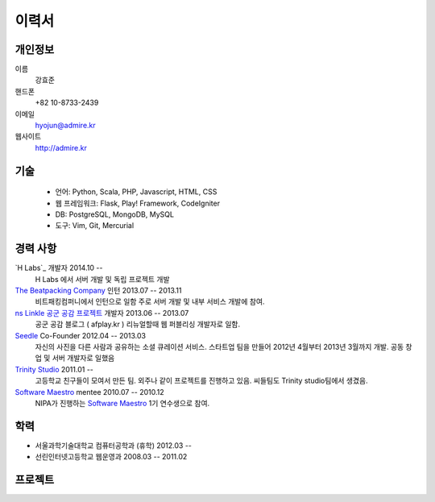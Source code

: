 ======
이력서
======

개인정보
--------

이름
    강효준

핸드폰
    +82 10-8733-2439

이메일
    hyojun@admire.kr

웹사이트
    http://admire.kr

기술
--------

    - 언어: Python, Scala, PHP, Javascript, HTML, CSS
    - 웹 프레임워크: Flask, Play! Framework, CodeIgniter
    - DB: PostgreSQL, MongoDB, MySQL
    - 도구: Vim, Git, Mercurial

경력 사항
---------

`H Labs`_ 개발자 2014.10 --
    H Labs 에서 서버 개발 및 독립 프로젝트 개발

`The Beatpacking Company`_ 인턴 2013.07 -- 2013.11
    비트패킹컴퍼니에서 인턴으로 일함 주로 서버 개발 및 내부 서비스 개발에 참여.

`ns Linkle 공군 공감 프로젝트`_ 개발자 2013.06 -- 2013.07
    공군 공감 블로그 ( afplay.kr ) 리뉴얼할때 웹 퍼블리싱 개발자로 일함.

`Seedle`_ Co-Founder 2012.04 -- 2013.03
    자신의 사진을 다른 사람과 공유하는 소셜 큐레이션 서비스. 스타트업 팀을
    만들어 2012년 4월부터 2013년 3월까지 개발. 공동 창업 및 서버 개발자로 일했음

`Trinity Studio`_ 2011.01 --
    고등학교 친구들이 모여서 만든 팀. 외주나 같이 프로젝트를 진행하고 있음.
    씨들팀도 Trinity studio팀에서 생겼음.

`Software Maestro`_ mentee 2010.07 -- 2010.12
    NIPA가 진행하는 `Software Maestro`_ 1기 연수생으로 참여.

.. _The Beatpacking Company: http://thebeatpacking.com
.. _Seedle: http://theseedle.com
.. _Trinity Studio: http://trinity.so
.. _Software Maestro: http://www.swmaestro.kr/main.do
.. _ns Linkle 공군 공감 프로젝트: http://www.afplay.kr

학력
----

- 서울과학기술대학교 컴퓨터공학과 (휴학) 2012.03 --
- 선린인터넷고등학교 웹운영과 2008.03 -- 2011.02


프로젝트
-----------
